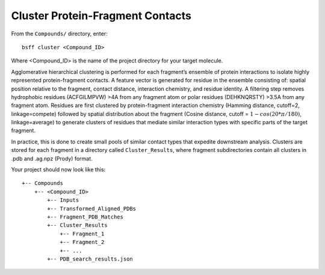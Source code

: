 *********************************
Cluster Protein-Fragment Contacts
*********************************

From the ``Compounds/`` directory, enter: ::

    bsff cluster <Compound_ID>

Where <Compound_ID> is the name of the project directory for your target molecule.

Agglomerative hierarchical clustering is performed for each fragment’s ensemble of protein interactions to isolate
highly represented protein-fragment contacts. A feature vector is generated for residue in the ensemble consisting of:
spatial position relative to the fragment, contact distance, interaction chemistry, and residue identity. A filtering
step removes hydrophobic residues (ACFGILMPVW) >4A from any fragment atom or polar residues (DEHKNQRSTY) >3.5A from any
fragment atom. Residues are first clustered by protein-fragment interaction chemistry (Hamming distance, cutoff=2,
linkage=compete) followed by spatial distribution about the fragment (Cosine distance, cutoff =
:math:`1 - cos(20 * \pi / 180)`, linkage=average) to generate clusters of residues that mediate similar interaction
types with specific parts of the target fragment.

In practice, this is done to create small pools of similar contact types that expedite downstream analysis. Clusters
are stored for each fragment in a directory called ``Cluster_Results``, where fragment subdirectories contain all
clusters in .pdb and .ag.npz (Prody) format.

Your project should now look like this: ::

    +-- Compounds
        +-- <Compound_ID>
            +-- Inputs
            +-- Transformed_Aligned_PDBs
            +-- Fragment_PDB_Matches
            +-- Cluster_Results
                +-- Fragment_1
                +-- Fragment_2
                +-- ...
            +-- PDB_search_results.json

